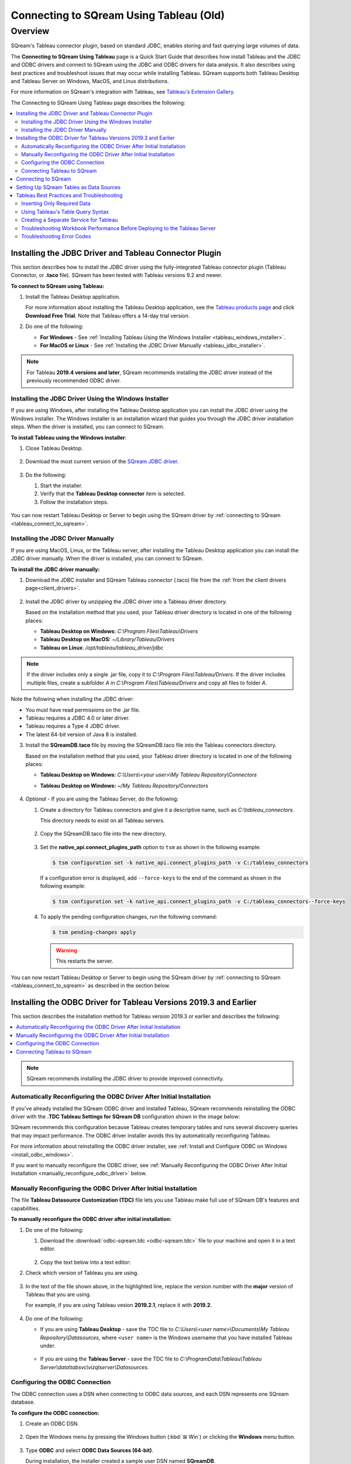 .. _tableau_old:

*************************
Connecting to SQream Using Tableau (Old)
*************************

Overview
=====================
SQream's Tableau connector plugin, based on standard JDBC, enables storing and fast querying large volumes of data. 

The **Connecting to SQream Using Tableau** page is a Quick Start Guide that describes how install Tableau and the JDBC and ODBC drivers and connect to SQream using the JDBC and ODBC drivers for data analysis. It also describes using best practices and troubleshoot issues that may occur while installing Tableau. SQream supports both Tableau Desktop and Tableau Server on Windows, MacOS, and Linux distributions.

For more information on SQream's integration with Tableau, see `Tableau's Extension Gallery <https://extensiongallery.tableau.com/connectors?version=2019.4>`_.

The Connecting to SQream Using Tableau page describes the following:

.. contents::
   :local:

Installing the JDBC Driver and Tableau Connector Plugin
-------------------
This section describes how to install the JDBC driver using the fully-integrated Tableau connector plugin (Tableau Connector, or **.taco** file). SQream has been tested with Tableau versions 9.2 and newer.

**To connect to SQream using Tableau:**
   
#. Install the Tableau Desktop application.

   For more information about installing the Tableau Desktop application, see the `Tableau products page <https://www.tableau.com/products/trial>`_ and click **Download Free Trial**. Note that Tableau offers a 14-day trial version.
   
   ::

#. Do one of the following:

   * **For Windows** - See :ref:`Installing Tableau Using the Windows Installer <tableau_windows_installer>`. 
   * **For MacOS or Linux** - See :ref:`Installing the JDBC Driver Manually <tableau_jdbc_installer>`.

.. note:: For Tableau **2019.4 versions and later**, SQream recommends installing the JDBC driver instead of the previously recommended ODBC driver.

.. _tableau_windows_installer:

Installing the JDBC Driver Using the Windows Installer
~~~~~~~~~~~~~~~~~~
If you are using Windows, after installing the Tableau Desktop application you can install the JDBC driver using the Windows installer. The Windows installer is an installation wizard that guides you through the JDBC driver installation steps. When the driver is installed, you can connect to SQream.

**To install Tableau using the Windows installer**:

#. Close Tableau Desktop.

    ::

#. Download the most current version of the `SQream JDBC driver <https://docs.sqream.com/en/latest/guides/client_drivers/index.html#client-drivers>`_.

    ::
	
#. Do the following:

   #. Start the installer.
   #. Verify that the **Tableau Desktop connector** item is selected.
   #. Follow the installation steps.

    ::

You can now restart Tableau Desktop or Server to begin using the SQream driver by :ref:`connecting to SQream <tableau_connect_to_sqream>`.

.. _tableau_jdbc_installer:

Installing the JDBC Driver Manually
~~~~~~~~~~~~~
If you are using MacOS, Linux, or the Tableau server, after installing the Tableau Desktop application you can install the JDBC driver manually. When the driver is installed, you can connect to SQream.

**To install the JDBC driver manually:**

1. Download the JDBC installer and SQream Tableau connector (.taco) file from the :ref:`from the client drivers page<client_drivers>`.

    ::

#. Install the JDBC driver by unzipping the JDBC driver into a Tableau driver directory.
   
   Based on the installation method that you used, your Tableau driver directory is located in one of the following places:

   * **Tableau Desktop on Windows:** *C:\\Program Files\\Tableau\\Drivers*
   * **Tableau Desktop on MacOS:** *~/Library/Tableau/Drivers*
   * **Tableau on Linux**: */opt/tableau/tableau_driver/jdbc*
	  
.. note:: If the driver includes only a single .jar file, copy it to *C:\\Program Files\\Tableau/Drivers*. If the driver includes multiple files, create a subfolder *A* in *C:\\Program Files\\Tableau/Drivers* and copy all files to folder *A*.

Note the following when installing the JDBC driver:

* You must have read permissions on the .jar file.
* Tableau requires a JDBC 4.0 or later driver.
* Tableau requires a Type 4 JDBC driver.
* The latest 64-bit version of Java 8 is installed.

3. Install the **SQreamDB.taco** file by moving the SQreamDB.taco file into the Tableau connectors directory.
   
   Based on the installation method that you used, your Tableau driver directory is located in one of the following places:

   * **Tableau Desktop on Windows:** *C:\\Users\\<your user>\\My Tableau Repository\\Connectors*
   * **Tableau Desktop on Windows:** *~/My Tableau Repository/Connectors*
   
      ::
	  
4. *Optional* - If you are using the Tableau Server, do the following:
   
   1. Create a directory for Tableau connectors and give it a descriptive name, such as *C:\\tableau_connectors*.
      
      This directory needs to exist on all Tableau servers.
      
       ::
   
   2. Copy the SQreamDB.taco file into the new directory.
   
       ::
   
   3. Set the **native_api.connect_plugins_path** option to ``tsm`` as shown in the following example:

      .. code-block:: console
   
         $ tsm configuration set -k native_api.connect_plugins_path -v C:/tableau_connectors
      
      If a configuration error is displayed, add ``--force-keys`` to the end of the command as shown in the following example:

      .. code-block:: console
   
         $ tsm configuration set -k native_api.connect_plugins_path -v C:/tableau_connectors--force-keys
		 
   4. To apply the pending configuration changes, run the following command:

      .. code-block:: console
    
         $ tsm pending-changes apply
      
      .. warning:: This restarts the server.

You can now restart Tableau Desktop or Server to begin using the SQream driver by :ref:`connecting to SQream <tableau_connect_to_sqream>` as described in the section below.

.. _tableau_connect_to_sqream:
	

Installing the ODBC Driver for Tableau Versions 2019.3 and Earlier
--------------


This section describes the installation method for Tableau version 2019.3 or earlier and describes the following:

.. contents::
   :local:

.. note:: SQream recommends installing the JDBC driver to provide improved connectivity.

Automatically Reconfiguring the ODBC Driver After Initial Installation
~~~~~~~~~~~~~~~~~~
If you've already installed the SQream ODBC driver and installed Tableau, SQream recommends reinstalling the ODBC driver with the **.TDC Tableau Settings for SQream DB** configuration shown in the image below:

.. image:: /_static/images/odbc_windows_installer_tableau.png

SQream recommends this configuration because Tableau creates temporary tables and runs several discovery queries that may impact performance. The ODBC driver installer avoids this by automatically reconfiguring Tableau.

For more information about reinstalling the ODBC driver installer, see :ref:`Install and Configure ODBC on Windows <install_odbc_windows>`.

If you want to manually reconfigure the ODBC driver, see :ref:`Manually Reconfiguring the ODBC Driver After Initial Installation <manually_reconfigure_odbc_driver>` below.

.. _manually_reconfigure_odbc_driver:

Manually Reconfiguring the ODBC Driver After Initial Installation
~~~~~~~~~~~~~~~~~~
The file **Tableau Datasource Customization (TDC)** file lets you use Tableau make full use of SQream DB's features and capabilities.

**To manually reconfigure the ODBC driver after initial installation:**

1. Do one of the following:

   1. Download the :download:`odbc-sqream.tdc <odbc-sqream.tdc>` file to your machine and open it in a text editor.
   
       ::
   
   2. Copy the text below into a text editor:
   
   .. literalinclude:: odbc-sqream.tdc
      :language: xml
      :caption: SQream ODBC TDC File
      :emphasize-lines: 2

#. Check which version of Tableau you are using.

    ::

#. In the text of the file shown above, in the highlighted line, replace the version number with the **major** version of Tableau that you are using.

   For example, if you are using Tableau vesion **2019.2.1**, replace it with **2019.2**.

    ::

#. Do one of the following:

   * If you are using **Tableau Desktop** - save the TDC file to *C:\\Users\\<user name>\\Documents\\My Tableau Repository\\Datasources*, where ``<user name>`` is the Windows username that you have installed Tableau under.
 
    ::
	
   * If you are using the **Tableau Server** - save the TDC file to *C:\\ProgramData\\Tableau\\Tableau Server\\data\\tabsvc\\vizqlserver\\Datasources*.

Configuring the ODBC Connection
~~~~~~~~~~~~
The ODBC connection uses a DSN when connecting to ODBC data sources, and each DSN represents one SQream database.

**To configure the ODBC connection:**

1. Create an ODBC DSN.

    ::

#. Open the Windows menu by pressing the Windows button (:kbd:`⊞ Win`) or clicking the **Windows** menu button.

    ::
	
#. Type **ODBC** and select **ODBC Data Sources (64-bit)**. 

   During installation, the installer created a sample user DSN named **SQreamDB**.
   
    ::
   
#. *Optional* - Do one or both of the following:

   * Modify the DSN name.
   
      ::
	 
   * Create a new DSN name by clicking **Add** and selecting **SQream ODBC Driver**.
   
.. image:: /_static/images/odbc_windows_dsns.png
   
	  
5. Click **Finish**.

    ::

6. Enter your connection parameters.

   The following table describes the connection parameters:
	 
   .. list-table:: 
      :widths: 15 38 38
      :header-rows: 1
   
      * - Item
        - Description
        - Example
      * - Data Source Name
        - The Data Source Name. SQream recommends using a descriptive and easily recognizable name for referencing your DSN. Once set, the Data Source Name cannot be changed.
        - 
      * - Description
        - The description of your DSN. This field is optional.
        - 
      * - User
        - The username of a role to use for establishing the connection.
        - ``rhendricks``
      * - Password
        - The password of the selected role.
        - ``Tr0ub4dor``
      * - Database
        - The database name to connect to. For example, ``master``
        - ``master``	 
      * - Service
        - The :ref:`service queue<workload_manager>` to use.
        - For example, ``etl``. For the default service ``sqream``, leave blank.
      * - Server
        - The hostname of the SQream worker.
        - ``127.0.0.1`` or ``sqream.mynetwork.co``
      * - Port
        - The TCP port of the SQream worker.
        - ``5000`` or ``3108``
      * - User Server Picker
        - Uses the load balancer when establishing a connection. Use only if exists, and check port.
        - 
      * - SSL
        - Uses SSL when establishing a connection.
        - 
      * - Logging Options
        - Lets you modify your logging options when tracking the ODBC connection for connection issues.
        - 

.. tip:: Test the connection by clicking **Test** before saving your DSN.

7. Save the DSN by clicking **OK.**

Connecting Tableau to SQream
~~~~~~~~~~~~
**To connect Tableau to SQream:**

1. Start Tableau Desktop.

    ::
	
#. In the **Connect** menu, in the **To a server** sub-menu, click **More Servers** and select **Other Databases (ODBC)**.

   The **Other Databases (ODBC)** window is displayed.
   
    ::
	
#. In the Other Databases (ODBC) window, select the DSN that you created in :ref:`Setting Up SQream Tables as Data Sources <set_up_sqream_tables_as_data_sources>`.

   Tableau may display the **Sqream ODBC Driver Connection Dialog** window and prompt you to provide your username and password.

#. Provide your username and password and click **OK**.   
  
.. _tableau_connect_to_sqream_db:


Connecting to SQream
---------------------
After installing the JDBC driver you can connect to SQream.

**To connect to SQream:**

#. Start Tableau Desktop.

    ::
	
#. In the **Connect** menu, in the **To a Server** sub-menu, click **More...**.

   More connection options are displayed.

    ::
	
#. Select **SQream DB by SQream Technologies**.

   The **New Connection** dialog box is displayed.

    ::
	
#. In the New Connection dialog box, fill in the fields and click **Sign In**.

  The following table describes the fields:
   
  .. list-table:: 
     :widths: 15 38 38
     :header-rows: 1
   
     * - Item
       - Description
       - Example
     * - Server
       - Defines the server of the SQream worker.
       - ``127.0.0.1`` or ``sqream.mynetwork.co``
     * - Port
       - Defines the TCP port of the SQream worker.
       - ``3108`` when using a load balancer, or ``5100`` when connecting directly to a worker with SSL.
     * - Database
       - Defines the database to establish a connection with.
       - ``master``
     * - Cluster
       - Enables (``true``) or disables (``false``) the load balancer. After enabling or disabling the load balance, verify the connection.
       - 
     * - Username
       - Specifies the username of a role to use when connecting.
       - ``rhendricks``	 
     * - Password
       - Specifies the password of the selected role.
       - ``Tr0ub4dor&3``
     * - Require SSL (recommended)
       - Sets SSL as a requirement for establishing this connection.
       - 

The connection is established and the data source page is displayed.

.. tip:: 
   Tableau automatically assigns your connection a default name based on the DSN and table. SQream recommends giving the connection a more descriptive name.
   
.. _set_up_sqream_tables_as_data_sources:

Setting Up SQream Tables as Data Sources
----------------
After connecting to SQream you must set up the SQream tables as data sources.

**To set up SQream tables as data sources:**
	
1. From the **Table** menu, select the desired database and schema.

   SQream's default schema is **public**.
   
    ::
	
#. Drag the desired tables into the main area (labeled **Drag tables here**).

   This area is also used for specifying joins and data source filters.
   
    ::
	
#. Open a new sheet to analyze data. 

.. tip:: 
   For more information about configuring data sources, joining, filtering, see Tableau's `Set Up Data Sources <https://help.tableau.com/current/pro/desktop/en-us/datasource_prepare.htm>`_ tutorials.   

Tableau Best Practices and Troubleshooting
---------------
This section describes the following best practices and troubleshooting procedures when connecting to SQream using Tableau:

.. contents::
   :local:

Inserting Only Required Data
~~~~~~~~~~~~~~~~~~
When using Tableau, SQream recommends using only data that you need, as described below:

* Insert only the data sources you need into Tableau, excluding tables that don't require analysis.

   ::

* To increase query performance, add filters before analyzing. Every modification you make while analyzing data queries the SQream database, sometimes several times. Adding filters to the datasource before exploring limits the amount of data analyze and increases query performance.

Using Tableau's Table Query Syntax
~~~~~~~~~~~~~~~~~~~
Dragging your desired tables into the main area in Tableau builds queries based on its own syntax. This helps ensure increased performance, while using views or custom SQL may degrade performance. In addition, SQream recommends using the :ref:`create_view` to create pre-optimized views, which your datasources point to. 

Creating a Separate Service for Tableau
~~~~~~~~~~~~~~~~~~~
SQream recommends creating a separate service for Tableau with the DWLM. This reduces the impact that Tableau has on other applications and processes, such as ETL. In addition, this works in conjunction with the load balancer to ensure good performance.

Troubleshooting Workbook Performance Before Deploying to the Tableau Server
~~~~~~~~~~~~~~~~~~~
Tableau has a built-in `performance recorder <https://help.tableau.com/current/pro/desktop/en-us/perf_record_create_desktop.htm>`_ that shows how time is being spent. If you're seeing slow performance, this could be the result of a misconfiguration such as setting concurrency too low.

Use the Tableau Performance Recorder for viewing the performance of queries run by Tableau. You can use this information to identify queries that can be optimized by using views.

Troubleshooting Error Codes
~~~~~~~~~~~~~~~~~~~
Tableau may be unable to locate the SQream JDBC driver. The following message is displayed when Tableau cannot locate the driver:

.. code-block:: console
     
   Error Code: 37CE01A3, No suitable driver installed or the URL is incorrect
   
**To troubleshoot error codes:**

If Tableau cannot locate the SQream JDBC driver, do the following:

 1. Verify that the JDBC driver is located in the correct directory:
 
   * **Tableau Desktop on Windows:** *C:\Program Files\Tableau\Drivers*
   * **Tableau Desktop on MacOS:** *~/Library/Tableau/Drivers*
   * **Tableau on Linux**: */opt/tableau/tableau_driver/jdbc*
   
 2. Find the file path for the JDBC driver and add it to the Java classpath:
   
   * **For Linux** - ``export CLASSPATH=<absolute path of SQream DB JDBC driver>;$CLASSPATH``

        ::
		
   * **For Windows** - add an environment variable for the classpath:  

	.. image:: /_static/images/Third_Party_Connectors/tableau/envrionment_variable_for_classpath.png

If you experience issues after restarting Tableau, see the `SQream support portal <https://support.sqream.com>`_.
